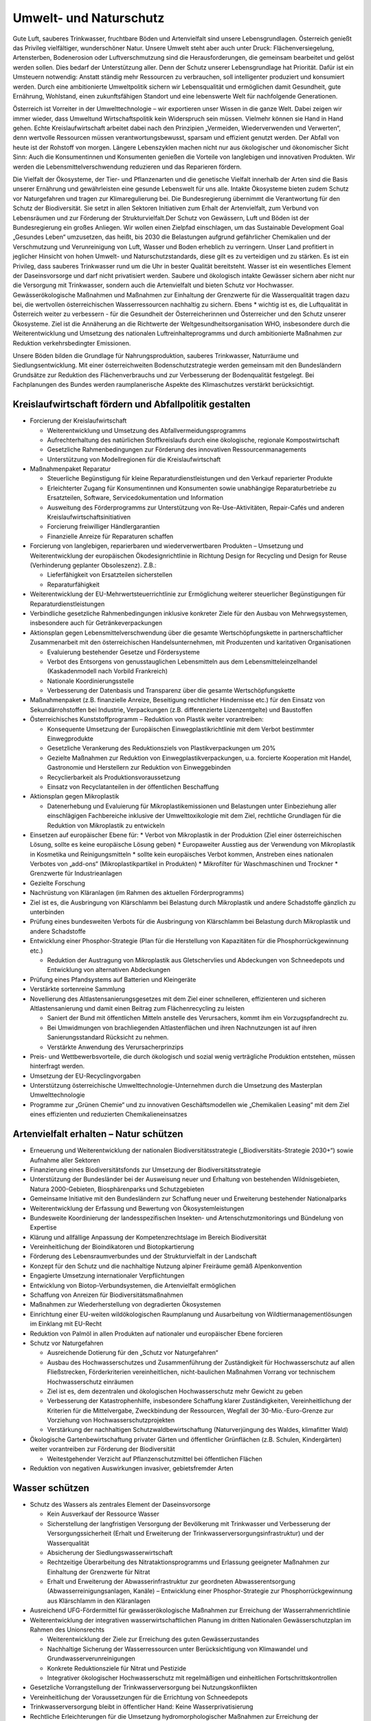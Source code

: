 -----------------------
Umwelt- und Naturschutz
-----------------------

.. todo::
  Formatieren, Überarbeiten, Original gegenchecken

Gute Luft, sauberes Trinkwasser, fruchtbare Böden und Artenvielfalt sind unsere Lebensgrundlagen. Österreich genießt das Privileg vielfältiger, wunderschöner Natur. Unsere Umwelt steht aber auch unter Druck: Flächenversiegelung, Artensterben, Bodenerosion oder Luftverschmutzung sind die Herausforderungen, die gemeinsam bearbeitet und gelöst werden sollen. Dies bedarf der Unterstützung aller. Denn der Schutz unserer Lebensgrundlage hat Priorität. Dafür ist ein Umsteuern notwendig: Anstatt ständig mehr Ressourcen zu verbrauchen, soll intelligenter produziert und konsumiert werden. Durch eine ambitionierte Umweltpolitik sichern wir Lebensqualität und ermöglichen damit Gesundheit, gute Ernährung, Wohlstand, einen zukunftsfähigen Standort und eine lebenswerte Welt für nachfolgende Generationen.

Österreich ist Vorreiter in der Umwelttechnologie – wir exportieren unser Wissen in die ganze Welt. Dabei zeigen wir immer wieder, dass Umweltund Wirtschaftspolitik kein Widerspruch sein müssen. Vielmehr können sie Hand in Hand gehen. Echte Kreislaufwirtschaft arbeitet dabei nach den Prinzipien „Vermeiden, Wiederverwenden und Verwerten“, denn wertvolle Ressourcen müssen verantwortungsbewusst, sparsam und effizient genutzt werden. Der Abfall von heute ist der Rohstoff von morgen. Längere Lebenszyklen machen nicht nur aus ökologischer und ökonomischer Sicht Sinn: Auch die Konsumentinnen und Konsumenten genießen die Vorteile von langlebigen und innovativen Produkten. Wir werden die Lebensmittelverschwendung reduzieren und das Reparieren fördern.

Die Vielfalt der Ökosysteme, der Tier- und Pflanzenarten und die genetische Vielfalt innerhalb der Arten sind die Basis unserer Ernährung und gewährleisten eine gesunde Lebenswelt für uns alle. Intakte Ökosysteme bieten zudem Schutz vor Naturgefahren und tragen zur Klimaregulierung bei. Die Bundesregierung übernimmt die Verantwortung für den Schutz der Biodiversität. Sie setzt in allen Sektoren Initiativen zum Erhalt der Artenvielfalt, zum Verbund von Lebensräumen und zur Förderung der Strukturvielfalt.Der Schutz von Gewässern, Luft und Böden ist der Bundesregierung ein großes Anliegen. Wir wollen einen Zielpfad einschlagen, um das Sustainable Development Goal „Gesundes Leben“ umzusetzen, das heißt, bis 2030 die Belastungen aufgrund gefährlicher Chemikalien und der Verschmutzung und Verunreinigung von Luft, Wasser und Boden erheblich zu verringern. Unser Land profitiert in jeglicher Hinsicht von hohen Umwelt- und Naturschutzstandards, diese gilt es zu verteidigen und zu stärken. Es ist ein Privileg, dass sauberes Trinkwasser rund um die Uhr in bester Qualität bereitsteht. Wasser ist ein wesentliches Element der Daseinsvorsorge und darf nicht privatisiert werden. Saubere und ökologisch intakte Gewässer sichern aber nicht nur die Versorgung mit Trinkwasser, sondern auch die Artenvielfalt und bieten Schutz vor Hochwasser. Gewässerökologische Maßnahmen und Maßnahmen zur Einhaltung der Grenzwerte für die Wasserqualität tragen dazu bei, die wertvollen österreichischen Wasserressourcen nachhaltig zu sichern. Ebens  * wichtig ist es, die Luftqualität in Österreich weiter zu verbessern - für die Gesundheit der Österreicherinnen und Österreicher und den Schutz unserer Ökosysteme. Ziel ist die Annäherung an die Richtwerte der Weltgesundheitsorganisation WHO, insbesondere durch die Weiterentwicklung und Umsetzung des nationalen Luftreinhalteprogramms und durch ambitionierte Maßnahmen zur Reduktion verkehrsbedingter Emissionen.

Unsere Böden bilden die Grundlage für Nahrungsproduktion, sauberes Trinkwasser, Naturräume und Siedlungsentwicklung. Mit einer österreichweiten Bodenschutzstrategie werden gemeinsam mit den Bundesländern Grundsätze zur Reduktion des Flächenverbrauchs und zur Verbesserung der Bodenqualität festgelegt. Bei Fachplanungen des Bundes werden raumplanerische Aspekte des Klimaschutzes verstärkt berücksichtigt.

Kreislaufwirtschaft fördern und Abfallpolitik gestalten
-------------------------------------------------------

- Forcierung der Kreislaufwirtschaft

  * Weiterentwicklung und Umsetzung des Abfallvermeidungsprogramms
  * Aufrechterhaltung des natürlichen Stoffkreislaufs durch eine ökologische, regionale Kompostwirtschaft
  * Gesetzliche Rahmenbedingungen zur Förderung des innovativen Ressourcenmanagements
  * Unterstützung von Modellregionen für die Kreislaufwirtschaft

- Maßnahmenpaket Reparatur

  * Steuerliche Begünstigung für kleine Reparaturdienstleistungen und den Verkauf reparierter Produkte
  * Erleichterter Zugang für Konsumentinnen und Konsumenten sowie unabhängige Reparaturbetriebe zu Ersatzteilen, Software, Servicedokumentation und Information
  * Ausweitung des Förderprogramms zur Unterstützung von Re-Use-Aktivitäten, Repair-Cafés und anderen Kreislaufwirtschaftsinitiativen
  * Forcierung freiwilliger Händlergarantien
  * Finanzielle Anreize für Reparaturen schaffen

- Forcierung von langlebigen, reparierbaren und wiederverwertbaren Produkten – Umsetzung und Weiterentwicklung der europäischen Ökodesignrichtlinie in Richtung Design for Recycling und Design for Reuse (Verhinderung geplanter Obsoleszenz). Z.B.:

  * Lieferfähigkeit von Ersatzteilen sicherstellen
  * Reparaturfähigkeit

- Weiterentwicklung der EU-Mehrwertsteuerrichtlinie zur Ermöglichung weiterer steuerlicher Begünstigungen für Reparaturdienstleistungen

- Verbindliche gesetzliche Rahmenbedingungen inklusive konkreter Ziele für den Ausbau von Mehrwegsystemen, insbesondere auch für Getränkeverpackungen

- Aktionsplan gegen Lebensmittelverschwendung über die gesamte Wertschöpfungskette in partnerschaftlicher Zusammenarbeit mit den österreichischen Handelsunternehmen, mit Produzenten und karitativen Organisationen

  * Evaluierung bestehender Gesetze und Fördersysteme
  * Verbot des Entsorgens von genusstauglichen Lebensmitteln aus dem Lebensmitteleinzelhandel (Kaskadenmodell nach Vorbild Frankreich)
  * Nationale Koordinierungsstelle
  * Verbesserung der Datenbasis und Transparenz über die gesamte Wertschöpfungskette

- Maßnahmenpaket (z.B. finanzielle Anreize, Beseitigung rechtlicher Hindernisse etc.) für den Einsatz von Sekundärrohstoffen bei Industrie, Verpackungen (z.B. differenzierte Lizenzentgelte) und Baustoffen

- Österreichisches Kunststoffprogramm – Reduktion von Plastik weiter vorantreiben:

  * Konsequente Umsetzung der Europäischen Einwegplastikrichtlinie mit dem Verbot bestimmter Einwegprodukte

  * Gesetzliche Verankerung des Reduktionsziels von Plastikverpackungen um 20%

  * Gezielte Maßnahmen zur Reduktion von Einwegplastikverpackungen, u.a. forcierte Kooperation mit Handel, Gastronomie und Herstellern zur Reduktion von Einweggebinden

  * Recyclierbarkeit als Produktionsvoraussetzung

  * Einsatz von Recyclatanteilen in der öffentlichen Beschaffung

- Aktionsplan gegen Mikroplastik

  * Datenerhebung und Evaluierung für Mikroplastikemissionen und Belastungen unter Einbeziehung aller einschlägigen Fachbereiche inklusive der Umwelttoxikologie mit dem Ziel, rechtliche Grundlagen für die Reduktion von Mikroplastik zu entwickeln 

- Einsetzen auf europäischer Ebene für:
  * Verbot von Mikroplastik in der Produktion (Ziel einer österreichischen Lösung, sollte es keine europäische Lösung geben)
  * Europaweiter Ausstieg aus der Verwendung von Mikroplastik in Kosmetika und Reinigungsmitteln
  * sollte kein europäisches Verbot kommen, Anstreben eines nationalen Verbotes von „add-ons“ (Mikroplastikpartikel in Produkten)
  * Mikrofilter für Waschmaschinen und Trockner
  * Grenzwerte für Industrieanlagen

- Gezielte Forschung

- Nachrüstung von Kläranlagen (im Rahmen des aktuellen Förderprogramms)

- Ziel ist es, die Ausbringung von Klärschlamm bei Belastung durch Mikroplastik und andere Schadstoffe gänzlich zu unterbinden

- Prüfung eines bundesweiten Verbots für die Ausbringung von Klärschlamm bei Belastung durch Mikroplastik und andere Schadstoffe 

- Entwicklung einer Phosphor-Strategie (Plan für die Herstellung von Kapazitäten für die Phosphorrückgewinnung etc.)

  * Reduktion der Austragung von Mikroplastik aus Gletschervlies und Abdeckungen von Schneedepots und Entwicklung von alternativen Abdeckungen

- Prüfung eines Pfandsystems auf Batterien und Kleingeräte

- Verstärkte sortenreine Sammlung

- Novellierung des Altlastensanierungsgesetzes mit dem Ziel einer schnelleren, effizienteren und sicheren Altlastensanierung und damit einen Beitrag zum Flächenrecycling zu leisten

  * Saniert der Bund mit öffentlichen Mitteln anstelle des Verursachers, kommt ihm ein Vorzugspfandrecht zu.
  * Bei Umwidmungen von brachliegenden Altlastenflächen und ihren Nachnutzungen ist auf ihren Sanierungsstandard Rücksicht zu nehmen.
  * Verstärkte Anwendung des Verursacherprinzips

- Preis- und Wettbewerbsvorteile, die durch ökologisch und sozial wenig verträgliche Produktion entstehen, müssen hinterfragt werden.

- Umsetzung der EU-Recyclingvorgaben

- Unterstützung österreichische Umwelttechnologie-Unternehmen durch die Umsetzung des Masterplan Umwelttechnologie

- Programme zur „Grünen Chemie“ und zu innovativen Geschäftsmodellen wie „Chemikalien Leasing“ mit dem Ziel eines effizienten und reduzierten Chemikalieneinsatzes

Artenvielfalt erhalten – Natur schützen
---------------------------------------

- Erneuerung und Weiterentwicklung der nationalen Biodiversitätsstrategie („Biodiversitäts-Strategie 2030+“) sowie Aufnahme aller Sektoren

- Finanzierung eines Biodiversitätsfonds zur Umsetzung der Biodiversitätsstrategie

- Unterstützung der Bundesländer bei der Ausweisung neuer und Erhaltung von bestehenden Wildnisgebieten, Natura 2000-Gebieten, Biosphärenparks und Schutzgebieten 

- Gemeinsame Initiative mit den Bundesländern zur Schaffung neuer und Erweiterung bestehender Nationalparks

- Weiterentwicklung der Erfassung und Bewertung von Ökosystemleistungen

- Bundesweite Koordinierung der landesspezifischen Insekten- und Artenschutzmonitorings und Bündelung von Expertise

- Klärung und allfällige Anpassung der Kompetenzrechtslage im Bereich Biodiversität

- Vereinheitlichung der Bioindikatoren und Biotopkartierung

- Förderung des Lebensraumverbundes und der Strukturvielfalt in der Landschaft

- Konzept für den Schutz und die nachhaltige Nutzung alpiner Freiräume gemäß Alpenkonvention

- Engagierte Umsetzung internationaler Verpflichtungen

- Entwicklung von Biotop-Verbundsystemen, die Artenvielfalt ermöglichen 

- Schaffung von Anreizen für Biodiversitätsmaßnahmen 

- Maßnahmen zur Wiederherstellung von degradierten Ökosystemen

- Einrichtung einer EU-weiten wildökologischen Raumplanung und Ausarbeitung von Wildtiermanagementlösungen im Einklang mit EU-Recht 

- Reduktion von Palmöl in allen Produkten auf nationaler und europäischer Ebene forcieren

- Schutz vor Naturgefahren

  * Ausreichende Dotierung für den „Schutz vor Naturgefahren“
  * Ausbau des Hochwasserschutzes und Zusammenführung der Zuständigkeit für Hochwasserschutz auf allen Fließstrecken, Förderkriterien vereinheitlichen, nicht-baulichen Maßnahmen Vorrang vor technischem Hochwasserschutz einräumen
  * Ziel ist es, dem dezentralen und ökologischen Hochwasserschutz mehr Gewicht zu geben
  * Verbesserung der Katastrophenhilfe, insbesondere Schaffung klarer Zuständigkeiten, Vereinheitlichung der Kriterien für die Mittelvergabe, Zweckbindung der Ressourcen, Wegfall der 30-Mio.-Euro-Grenze zur Vorziehung von Hochwasserschutzprojekten
  * Verstärkung der nachhaltigen Schutzwaldbewirtschaftung (Naturverjüngung des Waldes, klimafitter Wald)

- Ökologische Gartenbewirtschaftung privater Gärten und öffentlicher Grünflächen (z.B. Schulen, Kindergärten) weiter vorantreiben zur Förderung der Biodiversität 

  * Weitestgehender Verzicht auf Pflanzenschutzmittel bei öffentlichen Flächen

- Reduktion von negativen Auswirkungen invasiver, gebietsfremder Arten

Wasser schützen
---------------

- Schutz des Wassers als zentrales Element der Daseinsvorsorge

  * Kein Ausverkauf der Ressource Wasser
  * Sicherstellung der langfristigen Versorgung der Bevölkerung mit Trinkwasser und Verbesserung der Versorgungssicherheit (Erhalt und Erweiterung der Trinkwasserversorgungsinfrastruktur) und der Wasserqualität
  * Absicherung der Siedlungswasserwirtschaft
  * Rechtzeitige Überarbeitung des Nitrataktionsprogramms und Erlassung geeigneter Maßnahmen zur Einhaltung der Grenzwerte für Nitrat
  * Erhalt und Erweiterung der Abwasserinfrastruktur zur geordneten Abwasserentsorgung (Abwasserreinigungsanlagen, Kanäle) – Entwicklung einer Phosphor-Strategie zur Phosphorrückgewinnung aus Klärschlamm in den Kläranlagen

- Ausreichend UFG-Fördermittel für gewässerökologische Maßnahmen zur Erreichung der Wasserrahmenrichtlinie

- Weiterentwicklung der integrativen wasserwirtschaftlichen Planung im dritten Nationalen Gewässerschutzplan im Rahmen des Unionsrechts

  * Weiterentwicklung der Ziele zur Erreichung des guten Gewässerzustandes
  * Nachhaltige Sicherung der Wasserressourcen unter Berücksichtigung von Klimawandel und Grundwasserverunreinigungen
  * Konkrete Reduktionsziele für Nitrat und Pestizide
  * Integrativer ökologischer Hochwasserschutz mit regelmäßigen und einheitlichen Fortschrittskontrollen

- Gesetzliche Vorrangstellung der Trinkwasserversorgung bei Nutzungskonflikten

- Vereinheitlichung der Voraussetzungen für die Errichtung von Schneedepots

- Trinkwasserversorgung bleibt in öffentlicher Hand: Keine Wasserprivatisierung

- Rechtliche Erleichterungen für die Umsetzung hydromorphologischer Maßnahmen zur Erreichung der Wasserrahmenrichtlinie

Saubere Luft und besserer Lärmschutz
------------------------------------

- Zielpfad zur raschen Einhaltung der EU-Richtwerte zum Gesundheitsschutz und zur Einhaltung von SDG 3 Gesundes Leben
- Weiterentwicklung und Umsetzung des nationalen Luftreinhalteprogramms
  * mit konkreten und quantifizierbaren Maßnahmen zur Erfüllung der europäischen Emissionsreduktionsverpflichtungen insbesondere für Ammoniak, Stickoxide und Feinstaub
  * mit Kostenschätzung und finanzieller Sicherstellung

- Verbesserungen im ImmissionsschutzG-Luft: 

  * Der Bund unterstützt die Länder bei Sofortmaßnahmen und vorbeugenden Reduktionsmaßnahmen in belasteten Gebieten
  * Messstellen-Netz optimieren: Fortführung der Pilotprojekte bei Ultra-Feinstaub (PM1) und Black Carbon-Anteil bei PM2,5-Emissionen

- Schrittweiser Ausstieg aus der Verwendung von Laubbläsern und -saugern im Bundesdienst

- Novellierung PyrotechnikG

- Verkehr & Luftqualität: Verbindliches Maßnahmenprogramm zur Reduktion verkehrsbedingter Emissionen

  * Initiative der Bundesregierung für die rasche, durch Beiträge der Hersteller für Fahrzeugeigner und -eignerinnen kostenfreie Hardware-Nachrüstung von herstellerseitig abgasmanipulierten Dieselfahrzeugen, im Sinne der Einhaltung der Zulassungsvoraussetzungen 
  * Einschränken des LoF-Einsatzes abseits der Landwirtschaft
  * Raschere und räumlich ausgeweitete Nachrüstung älterer LKW und Baumaschinen mit Partikelfiltern (Maßnahmenpaket und Anreizsystem) für öffentliche Aufträge und Private 
  * Ausnahmen für Sonderfahrzeuge und Einsatzfahrzeuge, soweit geboten 

- Aktionspläne für lärmbelastete Gebiete

- Lärmschutzoffensive im Straßenverkehr

  * Evaluierung der Dienstanweisung Bundesstraßen
  * Ermöglichung von Geschwindigkeitsanpassungen aus Lärmschutzgründen

- Zum Schutz der europaweit einzigartigen (IUCN-anerkannten) Dunkelgebiete in Österreich sollen Lichtemissionen und -immissionen Berücksichtigung finden.

Gesunde Böden und zukunftsfähige Raumordnung
--------------------------------------------

- Raumplanerische Aspekte des Klimaschutzes sollen durch eine (auf den derzeit schon bestehenden Bundeskompetenzen basierende) gesetzliche Regelung zur Fachplanungskompetenz des Bundes geregelt werden.

- Österreichweite Bodenschutzstrategie für sparsameren Flächenverbrauch

  * Umsetzung der ÖROK-Empfehlungen zur Stärkung der Orts- und Stadtkerne und zum Flächensparen, Flächenmanagement und zur aktiven Bodenpolitik
  * Zielpfad zur Reduktion des Flächenverbrauchs auf Nett  * 2,5 ha/Tag bis 2030 und mittelfristig zusätzliche Bodenversiegelung durch Entsiegelung von entsprechenden Flächen kompensieren
  * Ausweisung von landwirtschaftlichen Produktionsflächen und ökologischen Vorrangflächen
  * Bodenfunktionsbewertung inkl. CO2-Speicherkapazität
  * Verankerung von Regelungen zur Bodenschonung und zum Schutz der Agrarstruktur

- Förderung und Erweiterung von Brachflächenrecycling

- Bundesweites Monitoring zum Bodenverbrauch und zur aktuellen Schadstoffbelastung

- Leerstandsmanagement (Leerstandserhebung, -datenbank und -aktivierung)

- Förderung der Baukultur

  * Umsetzung der Empfehlungen des dritten Baukultur-Reports, der Davos-Erklärung sowie der baukulturellen Leitlinien des Bundes 2017 vorantreiben in Zusammenarbeit mit den Bundesländern 
  * Informations- und Bildungskampagne 

- Forcierung der Vertragsraumordnung zur Baulandmobilisierung und Schaffung von neuem nachhaltigen und sozial leistbaren Bauland

  * Prüfung ggf. notwendiger rechtlicher Klarstellungen

- Stärkung der überregionalen Raumplanung

Umweltverfahren verbessern
--------------------------

- Die Bundesregierung bekennt sich dazu, dass umweltrechtliche Genehmigungsverfahren rasch und effizient durchgeführt werden, unter Achtung hoher ökologischer Standards, unter Einbeziehung der Mitglieder der Öffentlichkeit und der Gewährleistung von Rechtssicherheit für die Projektwerber.

- Anpassung des Umweltverträglichkeitsprüfungsgesetzes im Sinne der Rechtssicherheit an die Ergebnisse des Vertragsverletzungsverfahrens 2019/2224

- Zur Vermeidung eines EuGH-Verfahrens und im Sinne der Rechtssicherheit werden verbindliche strategische Umweltprüfungen in den vom Vertragsverletzungsverfahren 2017/4072 abgedeckten Bereichen eingeführt.

- Schaffung einer zentralen, digitalen Plattform für die Kundmachung von (umweltrechtlichen) bereits jetzt veröffentlichungspflichtigen Genehmigungsbescheiden; diese Veröffentlichung soll die Rechtsmittelfrist und Stellungnahmefrist in (den umweltrechtlichen) Verfahren auslösen.

- Eine solche Kundmachungsplattform bringt für Behörden und Projektwerber Kosteneinsparungen und ermöglicht es Bürgerinnen und Bürgern, zeitnah Informationen für sie relevante Verfahren zu erhalten; die Verpflichtungen zur Auflage bleiben unberührt.

- Forcierung eines länderübergreifenden Inn-Vertrags mit Bayern und der Schweiz unter Einbeziehung der Projektwerber zur Verbesserung der Gewässer-Ökologie (Sunk/Schwall-Betrieb)